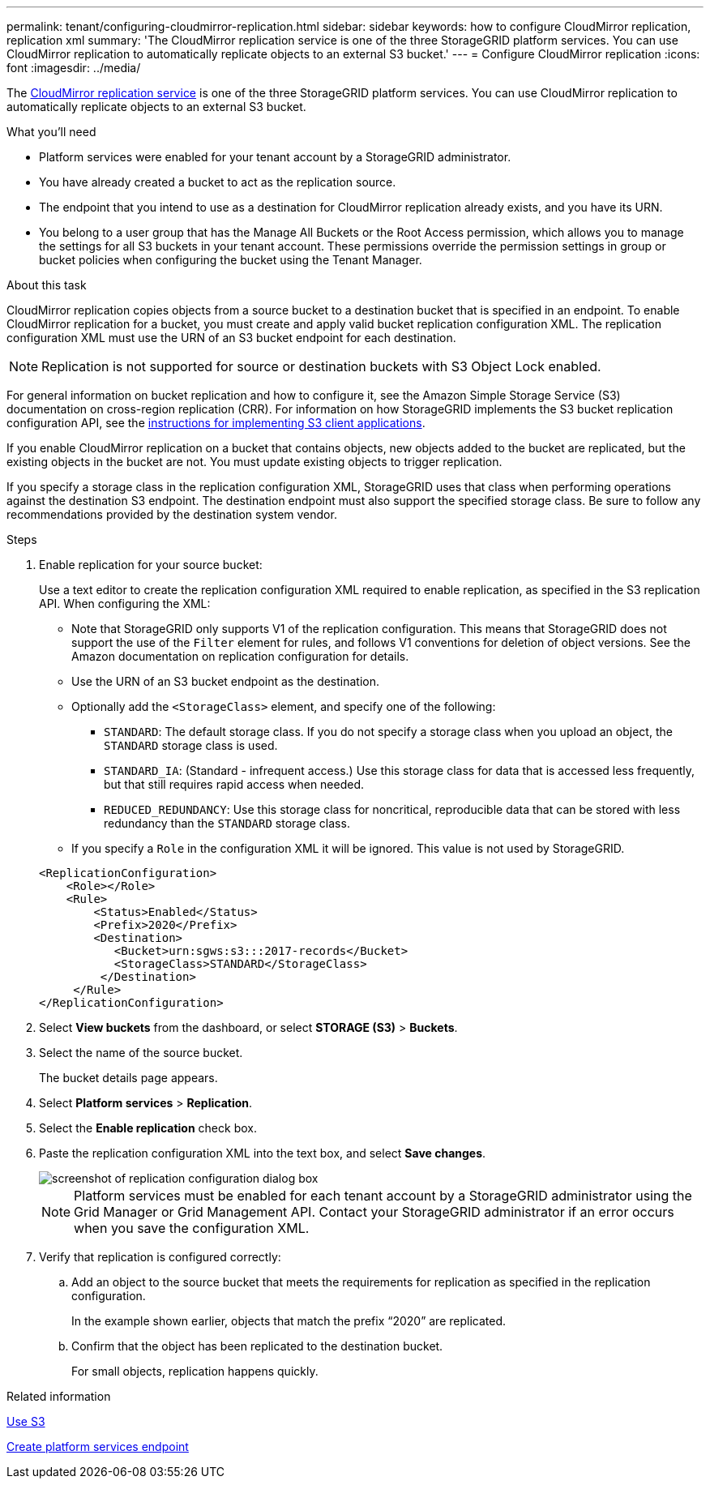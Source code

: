 ---
permalink: tenant/configuring-cloudmirror-replication.html
sidebar: sidebar
keywords: how to configure CloudMirror replication, replication xml
summary: 'The CloudMirror replication service is one of the three StorageGRID platform services. You can use CloudMirror replication to automatically replicate objects to an external S3 bucket.'
---
= Configure CloudMirror replication
:icons: font
:imagesdir: ../media/

[.lead]
The xref:understanding-cloudmirror-replication-service.adoc[CloudMirror replication service] is one of the three StorageGRID platform services. You can use CloudMirror replication to automatically replicate objects to an external S3 bucket.

.What you'll need

* Platform services were enabled for your tenant account by a StorageGRID administrator.
* You have already created a bucket to act as the replication source.
* The endpoint that you intend to use as a destination for CloudMirror replication already exists, and you have its URN.
* You belong to a user group that has the Manage All Buckets or the Root Access permission, which allows you to manage the settings for all S3 buckets in your tenant account. These permissions override the permission settings in group or bucket policies when configuring the bucket using the Tenant Manager.

.About this task

CloudMirror replication copies objects from a source bucket to a destination bucket that is specified in an endpoint. To enable CloudMirror replication for a bucket, you must create and apply valid bucket replication configuration XML. The replication configuration XML must use the URN of an S3 bucket endpoint for each destination.

NOTE: Replication is not supported for source or destination buckets with S3 Object Lock enabled.

For general information on bucket replication and how to configure it, see the Amazon Simple Storage Service (S3) documentation on cross-region replication (CRR). For information on how StorageGRID implements the S3 bucket replication configuration API, see the xref:../s3/index.adoc[instructions for implementing S3 client applications].

If you enable CloudMirror replication on a bucket that contains objects, new objects added to the bucket are replicated, but the existing objects in the bucket are not. You must update existing objects to trigger replication.

If you specify a storage class in the replication configuration XML, StorageGRID uses that class when performing operations against the destination S3 endpoint. The destination endpoint must also support the specified storage class. Be sure to follow any recommendations provided by the destination system vendor.

.Steps

. Enable replication for your source bucket:
+
Use a text editor to create the replication configuration XML required to enable replication, as specified in the S3 replication API. When configuring the XML:

 ** Note that StorageGRID only supports V1 of the replication configuration. This means that StorageGRID does not support the use of the `Filter` element for rules, and follows V1 conventions for deletion of object versions. See the Amazon documentation on replication configuration for details.
 ** Use the URN of an S3 bucket endpoint as the destination.
 ** Optionally add the `<StorageClass>` element, and specify one of the following:
  *** `STANDARD`: The default storage class. If you do not specify a storage class when you upload an object, the `STANDARD` storage class is used.
  *** `STANDARD_IA`: (Standard - infrequent access.) Use this storage class for data that is accessed less frequently, but that still requires rapid access when needed.
  *** `REDUCED_REDUNDANCY`: Use this storage class for noncritical, reproducible data that can be stored with less redundancy than the `STANDARD` storage class.
 ** If you specify a `Role` in the configuration XML it will be ignored. This value is not used by StorageGRID.

+
----
<ReplicationConfiguration>
    <Role></Role>
    <Rule>
        <Status>Enabled</Status>
        <Prefix>2020</Prefix>
        <Destination>
           <Bucket>urn:sgws:s3:::2017-records</Bucket>
           <StorageClass>STANDARD</StorageClass>
         </Destination>
     </Rule>
</ReplicationConfiguration>
----

. Select *View buckets* from the dashboard, or select  *STORAGE (S3)* > *Buckets*.
. Select the name of the source bucket.
+
The bucket details page appears.

. Select *Platform services* > *Replication*.
. Select the *Enable replication* check box.
. Paste the replication configuration XML into the text box, and select *Save changes*.
+
image::../media/tenant_bucket_replication_configuration.png[screenshot of replication configuration dialog box]
+
NOTE: Platform services must be enabled for each tenant account by a StorageGRID administrator using the Grid Manager or Grid Management API. Contact your StorageGRID administrator if an error occurs when you save the configuration XML.

. Verify that replication is configured correctly:
 .. Add an object to the source bucket that meets the requirements for replication as specified in the replication configuration.
+
In the example shown earlier, objects that match the prefix "`2020`" are replicated.

 .. Confirm that the object has been replicated to the destination bucket.
+
For small objects, replication happens quickly.

.Related information

xref:../s3/index.adoc[Use S3]

xref:creating-platform-services-endpoint.adoc[Create platform services endpoint]
